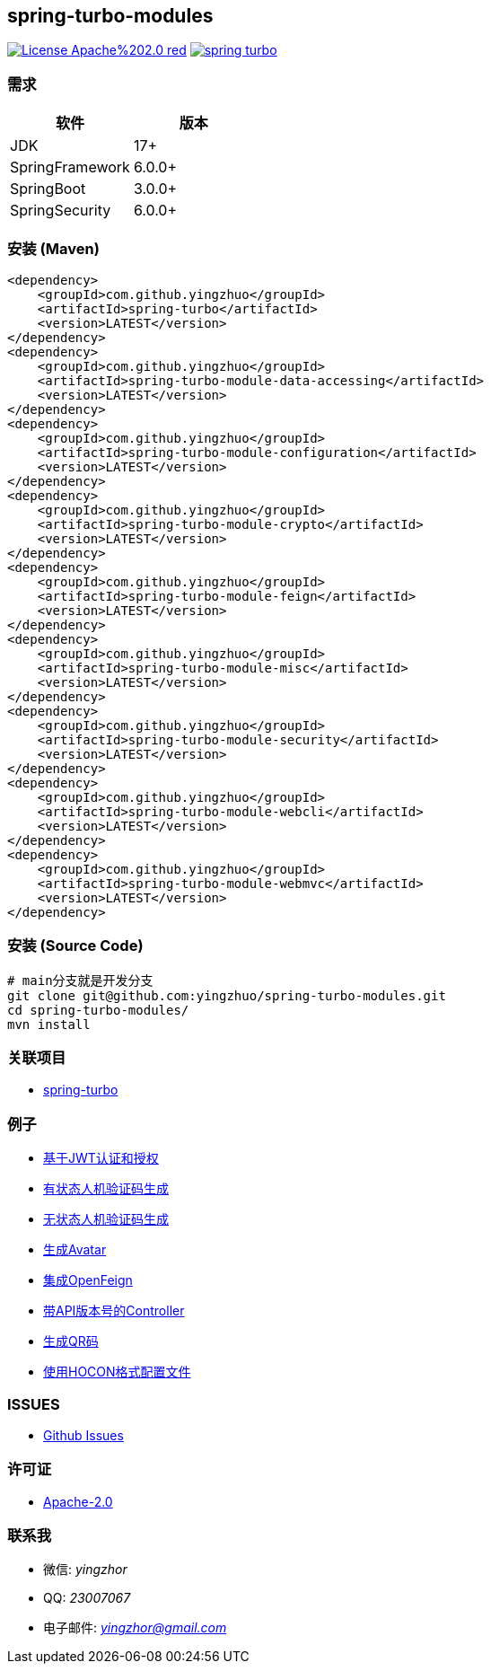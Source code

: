 == spring-turbo-modules

image:https://img.shields.io/badge/License-Apache%202.0-red.svg[link="http://www.apache.org/licenses/LICENSE-2.0"]
image:https://img.shields.io/maven-central/v/com.github.yingzhuo/spring-turbo.svg?label=Maven%20Central[link="https://search.maven.org/search?q=g:%22com.github.yingzhuo%22%20AND%20a:%22spring-turbo%22"]

=== 需求

[options="header",format="psv"]
|====
| 软件             | 版本
| JDK             | 17+
| SpringFramework | 6.0.0+
| SpringBoot      | 3.0.0+
| SpringSecurity  | 6.0.0+
|====

=== 安装 (Maven)

[maven,xml]
----
<dependency>
    <groupId>com.github.yingzhuo</groupId>
    <artifactId>spring-turbo</artifactId>
    <version>LATEST</version>
</dependency>
<dependency>
    <groupId>com.github.yingzhuo</groupId>
    <artifactId>spring-turbo-module-data-accessing</artifactId>
    <version>LATEST</version>
</dependency>
<dependency>
    <groupId>com.github.yingzhuo</groupId>
    <artifactId>spring-turbo-module-configuration</artifactId>
    <version>LATEST</version>
</dependency>
<dependency>
    <groupId>com.github.yingzhuo</groupId>
    <artifactId>spring-turbo-module-crypto</artifactId>
    <version>LATEST</version>
</dependency>
<dependency>
    <groupId>com.github.yingzhuo</groupId>
    <artifactId>spring-turbo-module-feign</artifactId>
    <version>LATEST</version>
</dependency>
<dependency>
    <groupId>com.github.yingzhuo</groupId>
    <artifactId>spring-turbo-module-misc</artifactId>
    <version>LATEST</version>
</dependency>
<dependency>
    <groupId>com.github.yingzhuo</groupId>
    <artifactId>spring-turbo-module-security</artifactId>
    <version>LATEST</version>
</dependency>
<dependency>
    <groupId>com.github.yingzhuo</groupId>
    <artifactId>spring-turbo-module-webcli</artifactId>
    <version>LATEST</version>
</dependency>
<dependency>
    <groupId>com.github.yingzhuo</groupId>
    <artifactId>spring-turbo-module-webmvc</artifactId>
    <version>LATEST</version>
</dependency>
----

=== 安装 (Source Code)

[maven,xml]
----
# main分支就是开发分支
git clone git@github.com:yingzhuo/spring-turbo-modules.git
cd spring-turbo-modules/
mvn install
----

=== 关联项目

* link:https://github.com/yingzhuo/spring-turbo[spring-turbo]

=== 例子

* link:https://github.com/yingzhuo/spring-turbo-examples/tree/main/examples-spring-security-jwt[基于JWT认证和授权]
* link:https://github.com/yingzhuo/spring-turbo-examples/tree/main/examples-stateful-captcha/[有状态人机验证码生成]
* link:https://github.com/yingzhuo/spring-turbo-examples/tree/main/examples-stateless-captcha/[无状态人机验证码生成]
* link:https://github.com/yingzhuo/spring-turbo-examples/tree/main/examples-random-avatar-gen/[生成Avatar]
* link:https://github.com/yingzhuo/spring-turbo-examples/tree/main/examples-open-feign/[集成OpenFeign]
* link:https://github.com/yingzhuo/spring-turbo-examples/tree/main/examples-versioned-controller/[带API版本号的Controller]
* link:https://github.com/yingzhuo/spring-turbo-examples/tree/main/examples-qrcode-gen[生成QR码]
* link:https://github.com/yingzhuo/spring-turbo-examples/tree/main/examples-use-hocon-configuration[使用HOCON格式配置文件]

=== ISSUES

* link:https://github.com/yingzhuo/spring-turbo-modules/issues[Github Issues]

=== 许可证

* link:{docdir}/LICENSE.txt[Apache-2.0]

=== 联系我

* 微信: _yingzhor_
* QQ: _23007067_
* 电子邮件: _mailto:yingzhor@gmail.com[yingzhor@gmail.com]_
